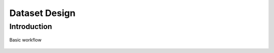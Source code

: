 .. highlight:: python

==============
Dataset Design
==============

.. _sec:design_introduction:

Introduction
============

.. _datasetdiagram:
.. figure:: figures/datasetdiagram.svg
   :align: center
   :width: 100%

   Basic workflow

